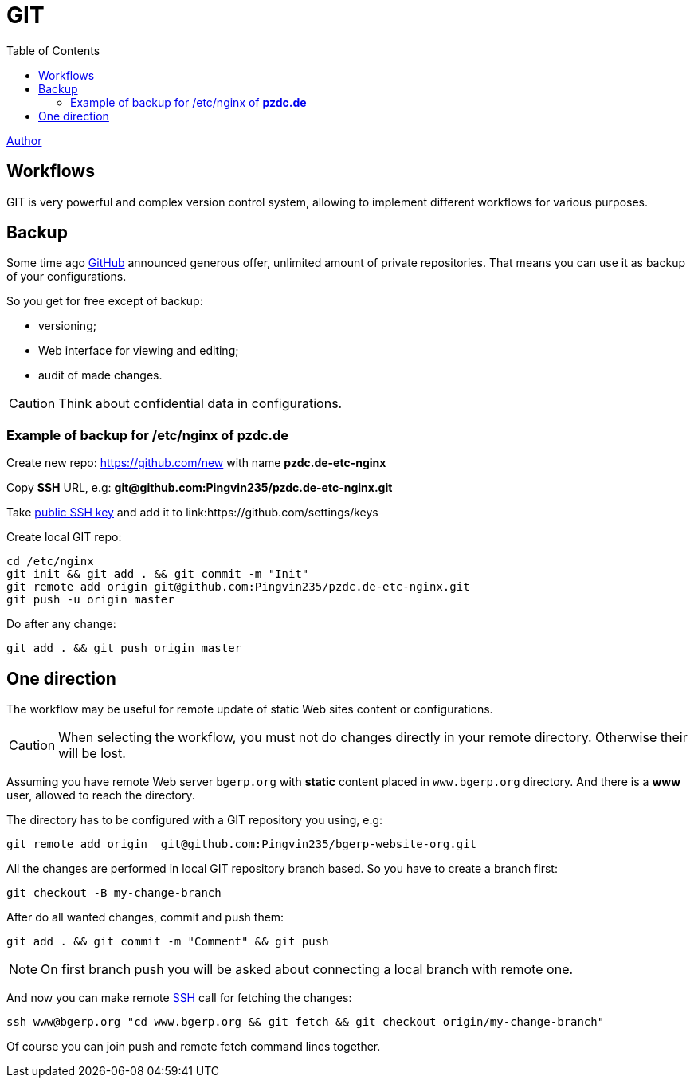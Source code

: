 = GIT
:toc:

<<../author/shamil.adoc#, Author>>

[[workflow]]
== Workflows
GIT is very powerful and complex version control system, allowing to implement different workflows for various purposes.

[[workflow-backup]]
== Backup
Some time ago https://github.com[GitHub] announced generous offer, unlimited amount of private repositories.
That means you can use it as backup of your configurations.

So you get for free except of backup:
[square]
* versioning;
* Web interface for viewing and editing;
* audit of made changes.

CAUTION: Think about confidential data in configurations.

[[workflow-backup-example]]
=== Example of backup for /etc/nginx of *pzdc.de*
Create new repo: https://github.com/new with name *pzdc.de-etc-nginx*

Copy *SSH* URL, e.g: *git@github.com:Pingvin235/pzdc.de-etc-nginx.git*

Take <<../app/ssh.adoc#keys, public SSH key>> and add it to link:https://github.com/settings/keys

Create local GIT repo:
[source, bash]
----
cd /etc/nginx
git init && git add . && git commit -m "Init"
git remote add origin git@github.com:Pingvin235/pzdc.de-etc-nginx.git
git push -u origin master
----

Do after any change:
[source, bash]
----
git add . && git push origin master
----

[[workflow-one-direction]]
== One direction
The workflow may be useful for remote update of static Web sites content or configurations.

CAUTION: When selecting the workflow, you must not do changes directly in your remote directory. Otherwise their will be lost.

// TODO: Place Diagram.

Assuming you have remote Web server `bgerp.org` with *static* content placed in `www.bgerp.org` directory.
And there is a *www* user, allowed to reach the directory.

The directory has to be configured with a GIT repository you using, e.g:
[source]
----
git remote add origin  git@github.com:Pingvin235/bgerp-website-org.git
----

All the changes are performed in local GIT repository branch based. So you have to create a branch first:
[source]
----
git checkout -B my-change-branch
----

After do all wanted changes, commit and push them:
[source]
----
git add . && git commit -m "Comment" && git push
----

NOTE: On first branch push you will be asked about connecting a local branch with remote one.

And now you can make remote <<../app/ssh.adoc#, SSH>> call for fetching the changes:
[source]
----
ssh www@bgerp.org "cd www.bgerp.org && git fetch && git checkout origin/my-change-branch"
----

Of course you can join push and remote fetch command lines together.
